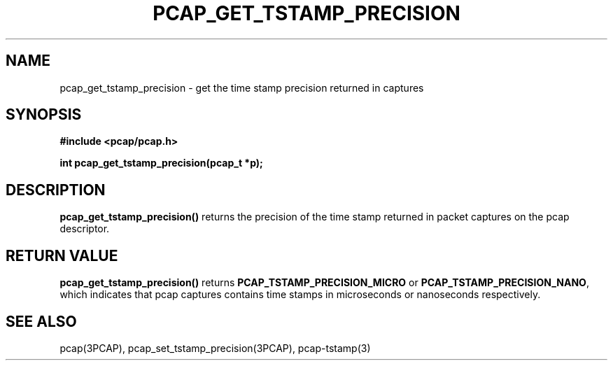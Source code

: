 .\"Copyright (c) 2013, Michal Sekletar
.\"All rights reserved.
.\"
.\"Redistribution and use in source and binary forms, with or without
.\"modification, are permitted provided that the following conditions
.\"are met:
.\"
.\"  1. Redistributions of source code must retain the above copyright
.\"     notice, this list of conditions and the following disclaimer.
.\"  2. Redistributions in binary form must reproduce the above copyright
.\"     notice, this list of conditions and the following disclaimer in
.\"     the documentation and/or other materials provided with the
.\"     distribution.
.\"  3. The names of the authors may not be used to endorse or promote
.\"     products derived from this software without specific prior
.\"     written permission.
.\"
.\"THIS SOFTWARE IS PROVIDED ``AS IS'' AND WITHOUT ANY EXPRESS OR
.\"IMPLIED WARRANTIES, INCLUDING, WITHOUT LIMITATION, THE IMPLIED
.\"WARRANTIES OF MERCHANTABILITY AND FITNESS FOR A PARTICULAR PURPOSE.

.TH PCAP_GET_TSTAMP_PRECISION 3PCAP "18 December 2013"
.SH NAME
pcap_get_tstamp_precision \- get the time stamp precision returned in
captures
.SH SYNOPSIS
.nf
.ft B
#include <pcap/pcap.h>
.ft
.LP
.ft B
int pcap_get_tstamp_precision(pcap_t *p);
.ft
.fi
.SH DESCRIPTION
.B pcap_get_tstamp_precision()
returns the precision of the time stamp returned in packet captures on the pcap
descriptor.
.SH RETURN VALUE
.B pcap_get_tstamp_precision()
returns
.B PCAP_TSTAMP_PRECISION_MICRO
or
.BR PCAP_TSTAMP_PRECISION_NANO ,
which indicates
that pcap captures contains time stamps in microseconds or nanoseconds
respectively.
.SH SEE ALSO
pcap(3PCAP),
pcap_set_tstamp_precision(3PCAP),
pcap-tstamp(3)
